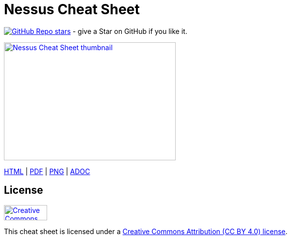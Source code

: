 = Nessus Cheat Sheet
:stylesdir: stylesheets
:stylesheet: asciidoc-style-limberduck.css
:nofooter:
:docinfo1:

image:https://img.shields.io/github/stars/LimberDuck/nessus-cheat-sheet?label=Stars%20from%20users&style=social[GitHub Repo stars,link="https://github.com/LimberDuck/nessus-cheat-sheet"] - give a Star on GitHub if you like it.

image:https://raw.githubusercontent.com/limberduck/nessus-cheat-sheet/gh-pages/nessus-cheat-sheet-10p.png[Nessus Cheat Sheet thumbnail, 350, 240, role="thumb",link="https://limberduck.github.io/nessus-cheat-sheet/nessus-cheat-sheet.pdf",window="_blank"]

https://limberduck.github.io/nessus-cheat-sheet/nessus-cheat-sheet.html[HTML,window="_blank"] 
|
https://limberduck.github.io/nessus-cheat-sheet/nessus-cheat-sheet.pdf[PDF,window="_blank"]
|
https://raw.githubusercontent.com/LimberDuck/nessus-cheat-sheet/gh-pages/nessus-cheat-sheet.png[PNG,window="_blank"]
|
https://github.com/LimberDuck/nessus-cheat-sheet/blob/main/nessus-cheat-sheet.adoc[ADOC,window="_blank"]

== License

image:https://mirrors.creativecommons.org/presskit/buttons/88x31/png/by.png[Creative Commons Attribution (CC BY 4.0) license, 88, 31, link="https://creativecommons.org/licenses/by/4.0/deed.en",window="_blank"]

This cheat sheet is licensed under a https://creativecommons.org/licenses/by/4.0/deed.en[Creative Commons Attribution (CC BY 4.0) license].
